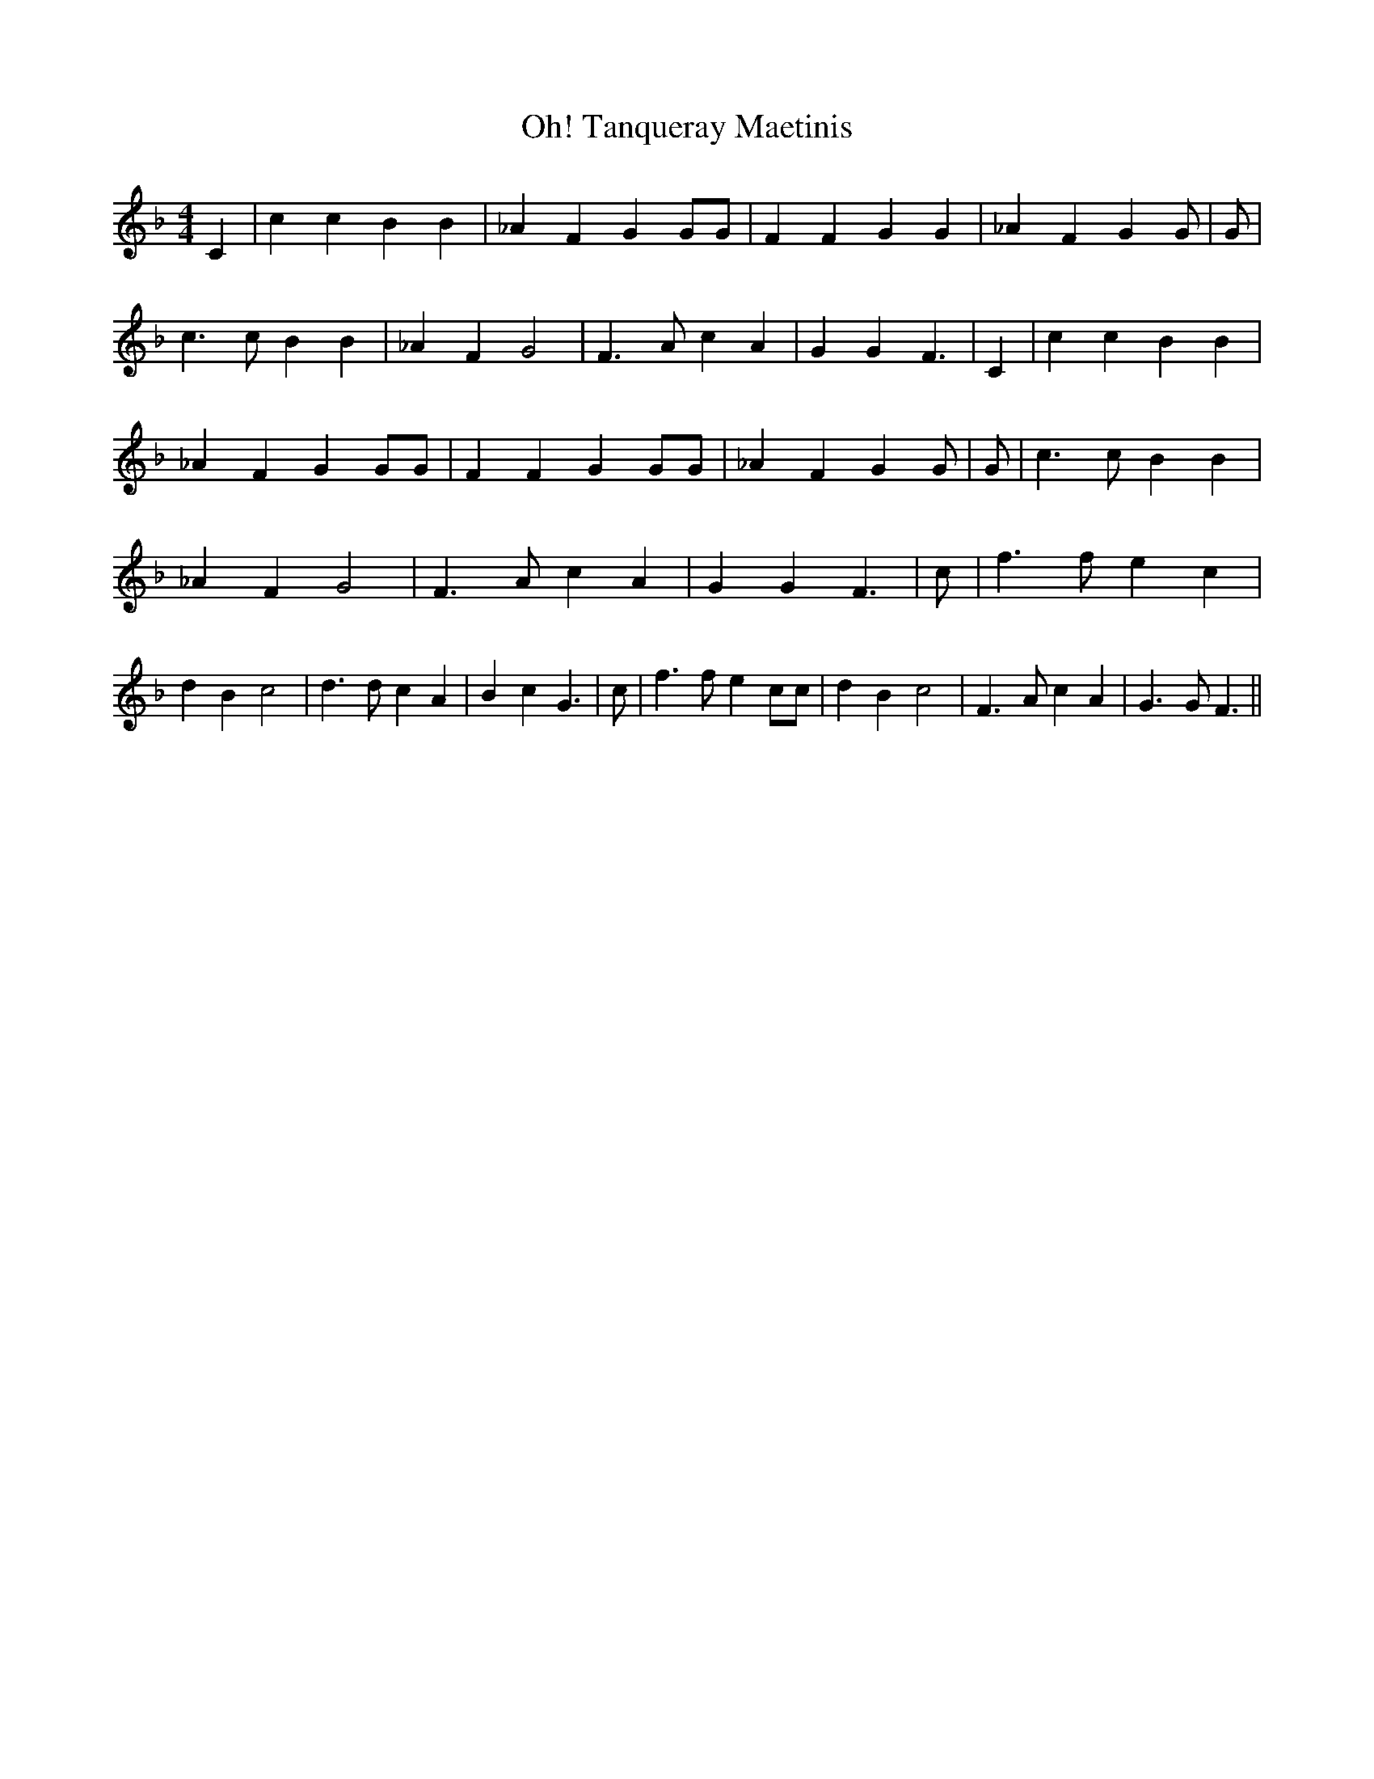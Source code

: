 % Generated more or less automatically by swtoabc by Erich Rickheit KSC
X:1
T:Tanqueray Maetinis, Oh!
M:4/4
L:1/4
K:F
 C| c c B B| _A F G G/2G/2| F F G G| _A F G G/2| G/2| c3/2 c/2 B B|\
 _A F G2| F3/2 A/2 c A| G G F3/2| C| c c B B| _A F G G/2G/2| F F G G/2G/2|\
 _A F G G/2| G/2| c3/2 c/2 B B| _A F G2| F3/2 A/2 c A| G G F3/2| c/2|\
 f3/2 f/2 e c| d B c2| d3/2 d/2 c A| B c G3/2| c/2| f3/2 f/2 e c/2c/2|\
 d B c2| F3/2 A/2 c A| G3/2 G/2 F3/2||

